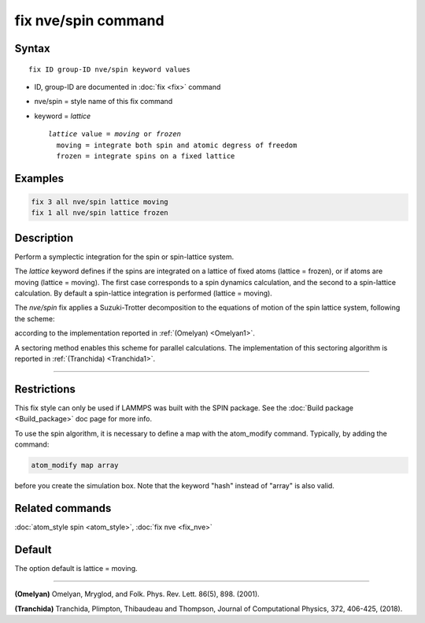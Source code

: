.. index:: fix nve/spin

fix nve/spin command
====================

Syntax
""""""

.. parsed-literal::

   fix ID group-ID nve/spin keyword values

* ID, group-ID are documented in :doc:`fix <fix>` command
* nve/spin = style name of this fix command
* keyword = *lattice*

  .. parsed-literal::

       *lattice* value = *moving* or *frozen*
         moving = integrate both spin and atomic degress of freedom
         frozen = integrate spins on a fixed lattice

Examples
""""""""

.. code-block:: LAMMPS

   fix 3 all nve/spin lattice moving
   fix 1 all nve/spin lattice frozen

Description
"""""""""""

Perform a symplectic integration for the spin or spin-lattice system.

The *lattice* keyword defines if the spins are integrated on a lattice
of fixed atoms (lattice = frozen), or if atoms are moving
(lattice = moving).
The first case corresponds to a spin dynamics calculation, and
the second to a spin-lattice calculation.
By default a spin-lattice integration is performed (lattice = moving).

The *nve/spin* fix applies a Suzuki-Trotter decomposition to
the equations of motion of the spin lattice system, following the scheme:

.. image:: JPG/fix_integration_spin_stdecomposition.jpg
   :align: center

according to the implementation reported in :ref:`(Omelyan) <Omelyan1>`.

A sectoring method enables this scheme for parallel calculations.
The implementation of this sectoring algorithm is reported
in :ref:`(Tranchida) <Tranchida1>`.

----------

Restrictions
""""""""""""

This fix style can only be used if LAMMPS was built with the SPIN
package.  See the :doc:`Build package <Build_package>` doc page for more
info.

To use the spin algorithm, it is necessary to define a map with
the atom\_modify command. Typically, by adding the command:

.. code-block:: LAMMPS

   atom_modify map array

before you create the simulation box. Note that the keyword "hash"
instead of "array" is also valid.

Related commands
""""""""""""""""

:doc:`atom_style spin <atom_style>`, :doc:`fix nve <fix_nve>`

Default
"""""""

The option default is lattice = moving.

----------

.. _Omelyan1:

**(Omelyan)** Omelyan, Mryglod, and Folk. Phys. Rev. Lett.
86(5), 898. (2001).

.. _Tranchida1:

**(Tranchida)** Tranchida, Plimpton, Thibaudeau and Thompson,
Journal of Computational Physics, 372, 406-425, (2018).
